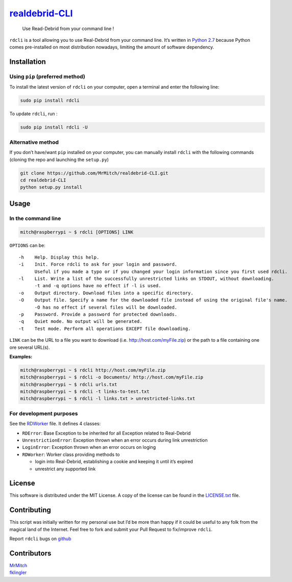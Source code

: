 `realdebrid-CLI`_
=================

    Use Read-Debrid from your command line !

``rdcli`` is a tool allowing you to use Real-Debrid from your command
line. It’s written in `Python 2.7`_ because Python comes pre-installed
on most distribution nowadays, limiting the amount of software
dependency.

Installation
------------

Using ``pip`` (preferred method)
~~~~~~~~~~~~~~~~~~~~~~~~~~~~~~~~

To install the latest version of ``rdcli`` on your computer, open a
terminal and enter the following line:

.. code:: bash

    sudo pip install rdcli

To update ``rdcli``, run :

.. code:: bash

    sudo pip install rdcli -U

Alternative method
~~~~~~~~~~~~~~~~~~

If you don’t have/want ``pip`` installed on your computer, you can
manually install ``rdcli`` with the following commands (cloning the repo
and launching the ``setup.py``)

.. code:: bash

    git clone https://github.com/MrMitch/realdebrid-CLI.git
    cd realdebrid-CLI
    python setup.py install

Usage
-----

In the command line
~~~~~~~~~~~~~~~~~~~

.. code:: bash

    mitch@raspberrypi ~ $ rdcli [OPTIONS] LINK

``OPTIONS`` can be:

::

    -h    Help. Display this help.
    -i    Init. Force rdcli to ask for your login and password.
          Useful if you made a typo or if you changed your login information since you first used rdcli.
    -l    List. Write a list of the successfully unrestricted links on STDOUT, without downloading.
          -t and -q options have no effect if -l is used.
    -o    Output directory. Download files into a specific directory.
    -O    Output file. Specify a name for the downloaded file instead of using the original file's name.
          -O has no effect if several files will be downloaded.
    -p    Password. Provide a password for protected downloads.
    -q    Quiet mode. No output will be generated.
    -t    Test mode. Perform all operations EXCEPT file downloading.

``LINK`` can be the URL to a file you want to download
(i.e. http://host.com/myFile.zip) or the path to a file containing one
ore several URL(s).

**Examples:**

.. code:: bash

    mitch@raspberrypi ~ $ rdcli http://host.com/myFile.zip
    mitch@raspberrypi ~ $ rdcli -o Documents/ http://host.com/myFile.zip
    mitch@raspberrypi ~ $ rdcli urls.txt
    mitch@raspberrypi ~ $ rdcli -t links-to-test.txt
    mitch@raspberrypi ~ $ rdcli -l links.txt > unrestricted-links.txt

For development purposes
~~~~~~~~~~~~~~~~~~~~~~~~

See the `RDWorker`_ file. It defines 4 classes:

-  ``RDError``: Base Exception to be inherited for all Exception related
   to Real-Debrid
-  ``UnrestrictionError``: Exception thrown when an error occurs during
   link unrestriction
-  ``LoginError``: Exception thrown when an error occurs on loging
-  ``RDWorker``: Worker class providing methods to

   -  login into Real-Debrid, establishing a cookie and keeping it until
      it’s expired
   -  unrestrict any supported link

License
-------

This software is distributed under the MIT License. A copy of
the license can be found in the `LICENSE.txt`_ file.

Contributing
------------

This script was initially written for my personal use but I’d be more
than happy if it could be useful to any folk from the magical land of
the Internet. Feel free to fork and submit your Pull Request to
fix/improve ``rdcli``.

Report ``rdcli`` bugs on
`github <https://github.com/MrMitch/realdebrid-CLI/issues/new>`__

Contributors
------------

| `MrMitch`_
| `fklingler`_

.. _realdebrid-CLI: https://github.com/MrMitch/realdebrid-CLI
.. _Python 2.7: http://docs.python.org/2/
.. _RDWorker: https://github.com/MrMitch/realdebrid-CLI/blob/master/rdcli/RDWorker.py
.. _LICENSE.txt: https://github.com/MrMitch/realdebrid-CLI/blob/master/LICENSE.txt
.. _MrMitch: http://github.com/MrMitch
.. _fklingler: http://github.com/fklingler
